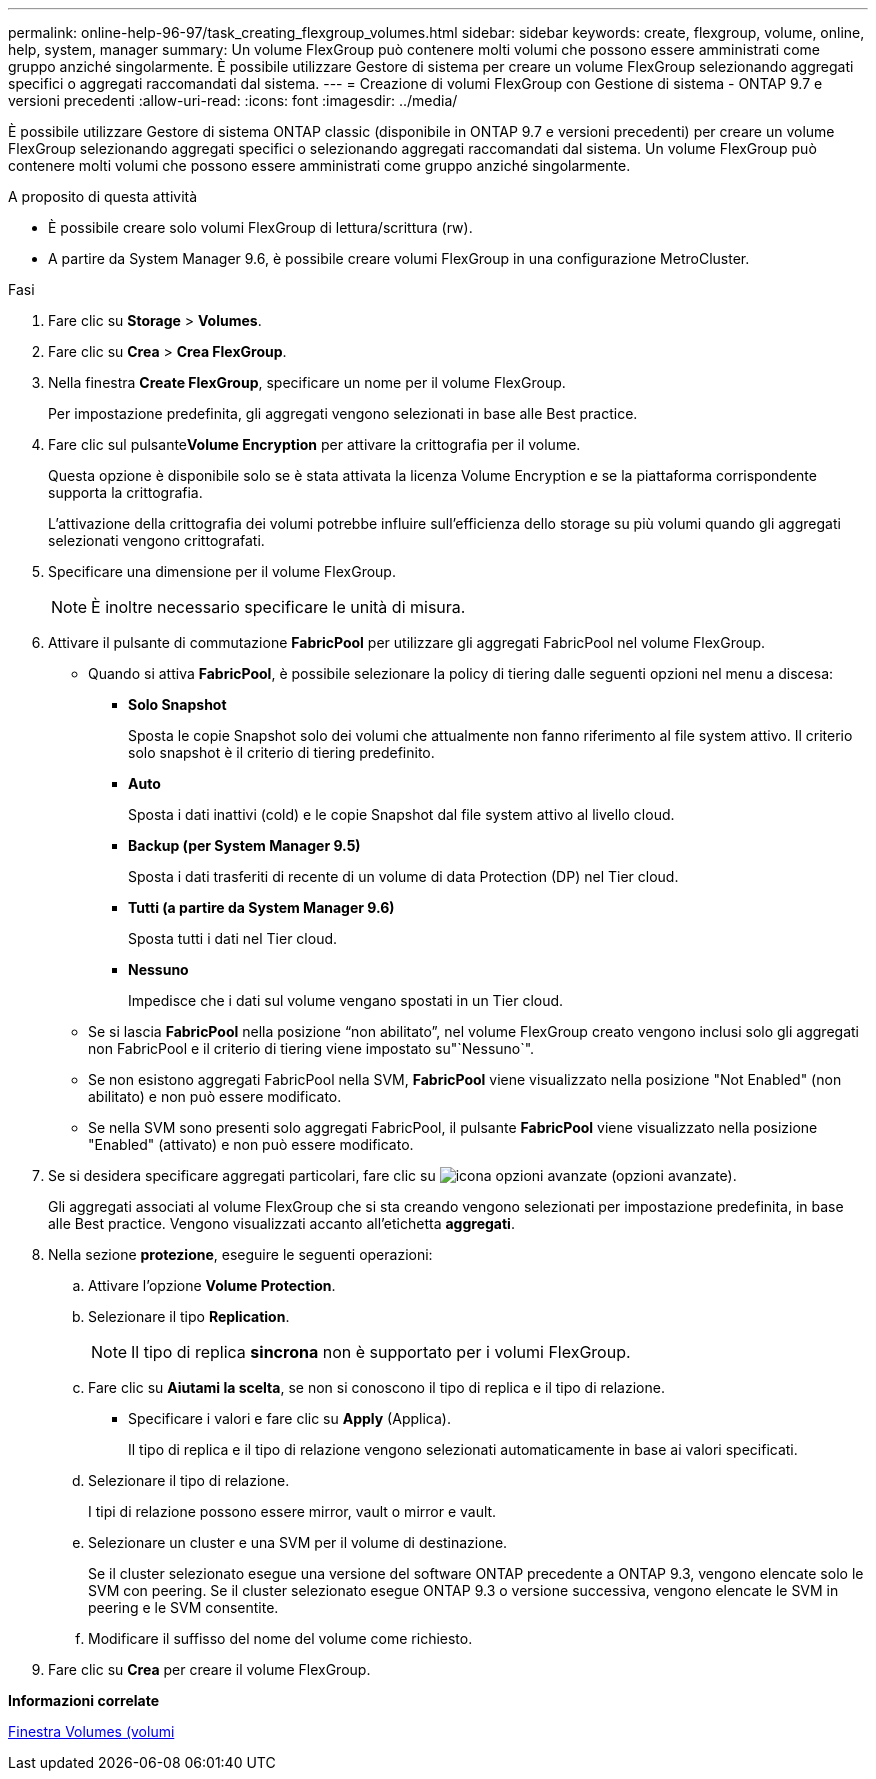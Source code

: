 ---
permalink: online-help-96-97/task_creating_flexgroup_volumes.html 
sidebar: sidebar 
keywords: create, flexgroup, volume, online, help, system, manager 
summary: Un volume FlexGroup può contenere molti volumi che possono essere amministrati come gruppo anziché singolarmente. È possibile utilizzare Gestore di sistema per creare un volume FlexGroup selezionando aggregati specifici o aggregati raccomandati dal sistema. 
---
= Creazione di volumi FlexGroup con Gestione di sistema - ONTAP 9.7 e versioni precedenti
:allow-uri-read: 
:icons: font
:imagesdir: ../media/


[role="lead"]
È possibile utilizzare Gestore di sistema ONTAP classic (disponibile in ONTAP 9.7 e versioni precedenti) per creare un volume FlexGroup selezionando aggregati specifici o selezionando aggregati raccomandati dal sistema. Un volume FlexGroup può contenere molti volumi che possono essere amministrati come gruppo anziché singolarmente.

.A proposito di questa attività
* È possibile creare solo volumi FlexGroup di lettura/scrittura (rw).
* A partire da System Manager 9.6, è possibile creare volumi FlexGroup in una configurazione MetroCluster.


.Fasi
. Fare clic su *Storage* > *Volumes*.
. Fare clic su *Crea* > *Crea FlexGroup*.
. Nella finestra *Create FlexGroup*, specificare un nome per il volume FlexGroup.
+
Per impostazione predefinita, gli aggregati vengono selezionati in base alle Best practice.

. Fare clic sul pulsante**Volume Encryption** per attivare la crittografia per il volume.
+
Questa opzione è disponibile solo se è stata attivata la licenza Volume Encryption e se la piattaforma corrispondente supporta la crittografia.

+
L'attivazione della crittografia dei volumi potrebbe influire sull'efficienza dello storage su più volumi quando gli aggregati selezionati vengono crittografati.

. Specificare una dimensione per il volume FlexGroup.
+
[NOTE]
====
È inoltre necessario specificare le unità di misura.

====
. Attivare il pulsante di commutazione *FabricPool* per utilizzare gli aggregati FabricPool nel volume FlexGroup.
+
** Quando si attiva *FabricPool*, è possibile selezionare la policy di tiering dalle seguenti opzioni nel menu a discesa:
+
*** *Solo Snapshot*
+
Sposta le copie Snapshot solo dei volumi che attualmente non fanno riferimento al file system attivo. Il criterio solo snapshot è il criterio di tiering predefinito.

*** *Auto*
+
Sposta i dati inattivi (cold) e le copie Snapshot dal file system attivo al livello cloud.

*** *Backup (per System Manager 9.5)*
+
Sposta i dati trasferiti di recente di un volume di data Protection (DP) nel Tier cloud.

*** *Tutti (a partire da System Manager 9.6)*
+
Sposta tutti i dati nel Tier cloud.

*** *Nessuno*
+
Impedisce che i dati sul volume vengano spostati in un Tier cloud.



** Se si lascia *FabricPool* nella posizione "`non abilitato`", nel volume FlexGroup creato vengono inclusi solo gli aggregati non FabricPool e il criterio di tiering viene impostato su"`Nessuno`".
** Se non esistono aggregati FabricPool nella SVM, *FabricPool* viene visualizzato nella posizione "Not Enabled" (non abilitato) e non può essere modificato.
** Se nella SVM sono presenti solo aggregati FabricPool, il pulsante *FabricPool* viene visualizzato nella posizione "Enabled" (attivato) e non può essere modificato.


. Se si desidera specificare aggregati particolari, fare clic su image:../media/advanced_options.gif["icona opzioni avanzate"] (opzioni avanzate).
+
Gli aggregati associati al volume FlexGroup che si sta creando vengono selezionati per impostazione predefinita, in base alle Best practice. Vengono visualizzati accanto all'etichetta *aggregati*.

. Nella sezione *protezione*, eseguire le seguenti operazioni:
+
.. Attivare l'opzione *Volume Protection*.
.. Selezionare il tipo *Replication*.
+
[NOTE]
====
Il tipo di replica *sincrona* non è supportato per i volumi FlexGroup.

====
.. Fare clic su *Aiutami la scelta*, se non si conoscono il tipo di replica e il tipo di relazione.
+
*** Specificare i valori e fare clic su *Apply* (Applica).
+
Il tipo di replica e il tipo di relazione vengono selezionati automaticamente in base ai valori specificati.



.. Selezionare il tipo di relazione.
+
I tipi di relazione possono essere mirror, vault o mirror e vault.

.. Selezionare un cluster e una SVM per il volume di destinazione.
+
Se il cluster selezionato esegue una versione del software ONTAP precedente a ONTAP 9.3, vengono elencate solo le SVM con peering. Se il cluster selezionato esegue ONTAP 9.3 o versione successiva, vengono elencate le SVM in peering e le SVM consentite.

.. Modificare il suffisso del nome del volume come richiesto.


. Fare clic su *Crea* per creare il volume FlexGroup.


*Informazioni correlate*

xref:reference_volumes_window.adoc[Finestra Volumes (volumi]
